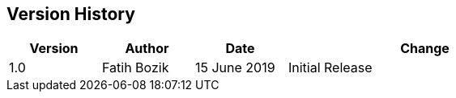 [[chapter-1]]
== Version History

[width="80%",cols="1, 1, 1, 3",options=header]
|===
| Version
| Author
| Date
| Change

| 1.0
| Fatih Bozik
| 15 June 2019
| Initial Release
|===